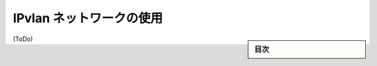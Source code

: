 .. -*- coding: utf-8 -*-
.. URL: https://docs.docker.com/network/ipvlan/
.. SOURCE: https://github.com/docker/docker.github.io/blob/master/network/ipvlan.md
   doc version: 20.10
.. check date: 2022/04/29
.. Commits on 
.. ---------------------------------------------------------------------------

.. Use IPvlan networks

.. _use-ipvlan-networking:

========================================
IPvlan ネットワークの使用
========================================

.. sidebar:: 目次

   .. contents:: 
       :depth: 3
       :local:

(ToDo)

.. seealso:: 

   Use IPvlan networking
      https://docs.docker.com/network/ipvlan/